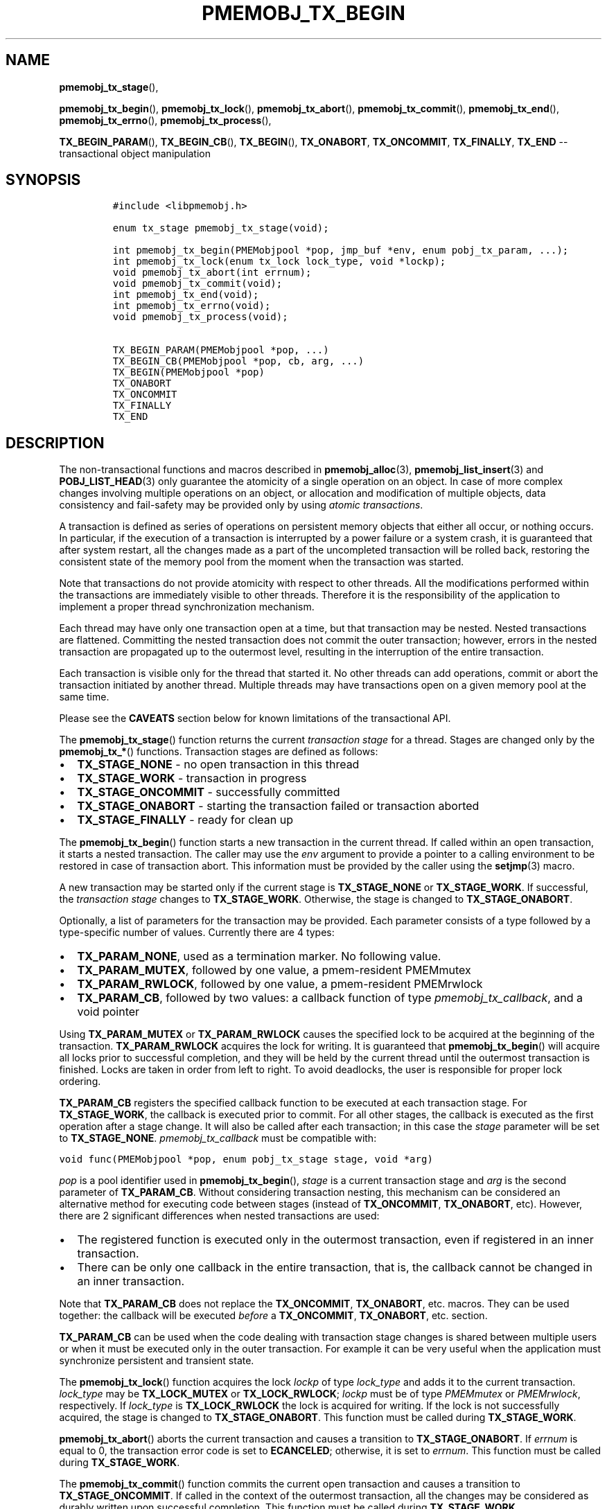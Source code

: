 .\" Automatically generated by Pandoc 1.16.0.2
.\"
.TH "PMEMOBJ_TX_BEGIN" "3" "2018-02-14" "PMDK - pmemobj API version 2.2" "PMDK Programmer's Manual"
.hy
.\" Copyright 2014-2018, Intel Corporation
.\"
.\" Redistribution and use in source and binary forms, with or without
.\" modification, are permitted provided that the following conditions
.\" are met:
.\"
.\"     * Redistributions of source code must retain the above copyright
.\"       notice, this list of conditions and the following disclaimer.
.\"
.\"     * Redistributions in binary form must reproduce the above copyright
.\"       notice, this list of conditions and the following disclaimer in
.\"       the documentation and/or other materials provided with the
.\"       distribution.
.\"
.\"     * Neither the name of the copyright holder nor the names of its
.\"       contributors may be used to endorse or promote products derived
.\"       from this software without specific prior written permission.
.\"
.\" THIS SOFTWARE IS PROVIDED BY THE COPYRIGHT HOLDERS AND CONTRIBUTORS
.\" "AS IS" AND ANY EXPRESS OR IMPLIED WARRANTIES, INCLUDING, BUT NOT
.\" LIMITED TO, THE IMPLIED WARRANTIES OF MERCHANTABILITY AND FITNESS FOR
.\" A PARTICULAR PURPOSE ARE DISCLAIMED. IN NO EVENT SHALL THE COPYRIGHT
.\" OWNER OR CONTRIBUTORS BE LIABLE FOR ANY DIRECT, INDIRECT, INCIDENTAL,
.\" SPECIAL, EXEMPLARY, OR CONSEQUENTIAL DAMAGES (INCLUDING, BUT NOT
.\" LIMITED TO, PROCUREMENT OF SUBSTITUTE GOODS OR SERVICES; LOSS OF USE,
.\" DATA, OR PROFITS; OR BUSINESS INTERRUPTION) HOWEVER CAUSED AND ON ANY
.\" THEORY OF LIABILITY, WHETHER IN CONTRACT, STRICT LIABILITY, OR TORT
.\" (INCLUDING NEGLIGENCE OR OTHERWISE) ARISING IN ANY WAY OUT OF THE USE
.\" OF THIS SOFTWARE, EVEN IF ADVISED OF THE POSSIBILITY OF SUCH DAMAGE.
.SH NAME
.PP
\f[B]pmemobj_tx_stage\f[](),
.PP
\f[B]pmemobj_tx_begin\f[](), \f[B]pmemobj_tx_lock\f[](),
\f[B]pmemobj_tx_abort\f[](), \f[B]pmemobj_tx_commit\f[](),
\f[B]pmemobj_tx_end\f[](), \f[B]pmemobj_tx_errno\f[](),
\f[B]pmemobj_tx_process\f[](),
.PP
\f[B]TX_BEGIN_PARAM\f[](), \f[B]TX_BEGIN_CB\f[](), \f[B]TX_BEGIN\f[](),
\f[B]TX_ONABORT\f[], \f[B]TX_ONCOMMIT\f[], \f[B]TX_FINALLY\f[],
\f[B]TX_END\f[] \-\- transactional object manipulation
.SH SYNOPSIS
.IP
.nf
\f[C]
#include\ <libpmemobj.h>

enum\ tx_stage\ pmemobj_tx_stage(void);

int\ pmemobj_tx_begin(PMEMobjpool\ *pop,\ jmp_buf\ *env,\ enum\ pobj_tx_param,\ ...);
int\ pmemobj_tx_lock(enum\ tx_lock\ lock_type,\ void\ *lockp);
void\ pmemobj_tx_abort(int\ errnum);
void\ pmemobj_tx_commit(void);
int\ pmemobj_tx_end(void);
int\ pmemobj_tx_errno(void);
void\ pmemobj_tx_process(void);

TX_BEGIN_PARAM(PMEMobjpool\ *pop,\ ...)
TX_BEGIN_CB(PMEMobjpool\ *pop,\ cb,\ arg,\ ...)
TX_BEGIN(PMEMobjpool\ *pop)
TX_ONABORT
TX_ONCOMMIT
TX_FINALLY
TX_END
\f[]
.fi
.SH DESCRIPTION
.PP
The non\-transactional functions and macros described in
\f[B]pmemobj_alloc\f[](3), \f[B]pmemobj_list_insert\f[](3) and
\f[B]POBJ_LIST_HEAD\f[](3) only guarantee the atomicity of a single
operation on an object.
In case of more complex changes involving multiple operations on an
object, or allocation and modification of multiple objects, data
consistency and fail\-safety may be provided only by using \f[I]atomic
transactions\f[].
.PP
A transaction is defined as series of operations on persistent memory
objects that either all occur, or nothing occurs.
In particular, if the execution of a transaction is interrupted by a
power failure or a system crash, it is guaranteed that after system
restart, all the changes made as a part of the uncompleted transaction
will be rolled back, restoring the consistent state of the memory pool
from the moment when the transaction was started.
.PP
Note that transactions do not provide atomicity with respect to other
threads.
All the modifications performed within the transactions are immediately
visible to other threads.
Therefore it is the responsibility of the application to implement a
proper thread synchronization mechanism.
.PP
Each thread may have only one transaction open at a time, but that
transaction may be nested.
Nested transactions are flattened.
Committing the nested transaction does not commit the outer transaction;
however, errors in the nested transaction are propagated up to the
outermost level, resulting in the interruption of the entire
transaction.
.PP
Each transaction is visible only for the thread that started it.
No other threads can add operations, commit or abort the transaction
initiated by another thread.
Multiple threads may have transactions open on a given memory pool at
the same time.
.PP
Please see the \f[B]CAVEATS\f[] section below for known limitations of
the transactional API.
.PP
The \f[B]pmemobj_tx_stage\f[]() function returns the current
\f[I]transaction stage\f[] for a thread.
Stages are changed only by the \f[B]pmemobj_tx_*\f[]() functions.
Transaction stages are defined as follows:
.IP \[bu] 2
\f[B]TX_STAGE_NONE\f[] \- no open transaction in this thread
.IP \[bu] 2
\f[B]TX_STAGE_WORK\f[] \- transaction in progress
.IP \[bu] 2
\f[B]TX_STAGE_ONCOMMIT\f[] \- successfully committed
.IP \[bu] 2
\f[B]TX_STAGE_ONABORT\f[] \- starting the transaction failed or
transaction aborted
.IP \[bu] 2
\f[B]TX_STAGE_FINALLY\f[] \- ready for clean up
.PP
The \f[B]pmemobj_tx_begin\f[]() function starts a new transaction in the
current thread.
If called within an open transaction, it starts a nested transaction.
The caller may use the \f[I]env\f[] argument to provide a pointer to a
calling environment to be restored in case of transaction abort.
This information must be provided by the caller using the
\f[B]setjmp\f[](3) macro.
.PP
A new transaction may be started only if the current stage is
\f[B]TX_STAGE_NONE\f[] or \f[B]TX_STAGE_WORK\f[].
If successful, the \f[I]transaction stage\f[] changes to
\f[B]TX_STAGE_WORK\f[].
Otherwise, the stage is changed to \f[B]TX_STAGE_ONABORT\f[].
.PP
Optionally, a list of parameters for the transaction may be provided.
Each parameter consists of a type followed by a type\-specific number of
values.
Currently there are 4 types:
.IP \[bu] 2
\f[B]TX_PARAM_NONE\f[], used as a termination marker.
No following value.
.IP \[bu] 2
\f[B]TX_PARAM_MUTEX\f[], followed by one value, a pmem\-resident
PMEMmutex
.IP \[bu] 2
\f[B]TX_PARAM_RWLOCK\f[], followed by one value, a pmem\-resident
PMEMrwlock
.IP \[bu] 2
\f[B]TX_PARAM_CB\f[], followed by two values: a callback function of
type \f[I]pmemobj_tx_callback\f[], and a void pointer
.PP
Using \f[B]TX_PARAM_MUTEX\f[] or \f[B]TX_PARAM_RWLOCK\f[] causes the
specified lock to be acquired at the beginning of the transaction.
\f[B]TX_PARAM_RWLOCK\f[] acquires the lock for writing.
It is guaranteed that \f[B]pmemobj_tx_begin\f[]() will acquire all locks
prior to successful completion, and they will be held by the current
thread until the outermost transaction is finished.
Locks are taken in order from left to right.
To avoid deadlocks, the user is responsible for proper lock ordering.
.PP
\f[B]TX_PARAM_CB\f[] registers the specified callback function to be
executed at each transaction stage.
For \f[B]TX_STAGE_WORK\f[], the callback is executed prior to commit.
For all other stages, the callback is executed as the first operation
after a stage change.
It will also be called after each transaction; in this case the
\f[I]stage\f[] parameter will be set to \f[B]TX_STAGE_NONE\f[].
\f[I]pmemobj_tx_callback\f[] must be compatible with:
.PP
\f[C]void\ func(PMEMobjpool\ *pop,\ enum\ pobj_tx_stage\ stage,\ void\ *arg)\f[]
.PP
\f[I]pop\f[] is a pool identifier used in \f[B]pmemobj_tx_begin\f[](),
\f[I]stage\f[] is a current transaction stage and \f[I]arg\f[] is the
second parameter of \f[B]TX_PARAM_CB\f[].
Without considering transaction nesting, this mechanism can be
considered an alternative method for executing code between stages
(instead of \f[B]TX_ONCOMMIT\f[], \f[B]TX_ONABORT\f[], etc).
However, there are 2 significant differences when nested transactions
are used:
.IP \[bu] 2
The registered function is executed only in the outermost transaction,
even if registered in an inner transaction.
.IP \[bu] 2
There can be only one callback in the entire transaction, that is, the
callback cannot be changed in an inner transaction.
.PP
Note that \f[B]TX_PARAM_CB\f[] does not replace the
\f[B]TX_ONCOMMIT\f[], \f[B]TX_ONABORT\f[], etc.
macros.
They can be used together: the callback will be executed \f[I]before\f[]
a \f[B]TX_ONCOMMIT\f[], \f[B]TX_ONABORT\f[], etc.
section.
.PP
\f[B]TX_PARAM_CB\f[] can be used when the code dealing with transaction
stage changes is shared between multiple users or when it must be
executed only in the outer transaction.
For example it can be very useful when the application must synchronize
persistent and transient state.
.PP
The \f[B]pmemobj_tx_lock\f[]() function acquires the lock \f[I]lockp\f[]
of type \f[I]lock_type\f[] and adds it to the current transaction.
\f[I]lock_type\f[] may be \f[B]TX_LOCK_MUTEX\f[] or
\f[B]TX_LOCK_RWLOCK\f[]; \f[I]lockp\f[] must be of type
\f[I]PMEMmutex\f[] or \f[I]PMEMrwlock\f[], respectively.
If \f[I]lock_type\f[] is \f[B]TX_LOCK_RWLOCK\f[] the lock is acquired
for writing.
If the lock is not successfully acquired, the stage is changed to
\f[B]TX_STAGE_ONABORT\f[].
This function must be called during \f[B]TX_STAGE_WORK\f[].
.PP
\f[B]pmemobj_tx_abort\f[]() aborts the current transaction and causes a
transition to \f[B]TX_STAGE_ONABORT\f[].
If \f[I]errnum\f[] is equal to 0, the transaction error code is set to
\f[B]ECANCELED\f[]; otherwise, it is set to \f[I]errnum\f[].
This function must be called during \f[B]TX_STAGE_WORK\f[].
.PP
The \f[B]pmemobj_tx_commit\f[]() function commits the current open
transaction and causes a transition to \f[B]TX_STAGE_ONCOMMIT\f[].
If called in the context of the outermost transaction, all the changes
may be considered as durably written upon successful completion.
This function must be called during \f[B]TX_STAGE_WORK\f[].
.PP
The \f[B]pmemobj_tx_end\f[]() function performs a cleanup of the current
transaction.
If called in the context of the outermost transaction, it releases all
the locks acquired by \f[B]pmemobj_tx_begin\f[]() for outer and nested
transactions.
If called in the context of a nested transaction, it returns to the
context of the outer transaction in \f[B]TX_STAGE_WORK\f[], without
releasing any locks.
The \f[B]pmemobj_tx_end\f[]() function can be called during
\f[B]TX_STAGE_NONE\f[] if transitioned to this stage using
\f[B]pmemobj_tx_process\f[]().
If not already in \f[B]TX_STAGE_NONE\f[], it causes the transition to
\f[B]TX_STAGE_NONE\f[].
\f[B]pmemobj_tx_end\f[] must always be called for each
\f[B]pmemobj_tx_begin\f[](), even if starting the transaction failed.
This function must \f[I]not\f[] be called during \f[B]TX_STAGE_WORK\f[].
.PP
The \f[B]pmemobj_tx_errno\f[]() function returns the error code of the
last transaction.
.PP
The \f[B]pmemobj_tx_process\f[]() function performs the actions
associated with the current stage of the transaction, and makes the
transition to the next stage.
It must be called in a transaction.
The current stage must always be obtained by a call to
\f[B]pmemobj_tx_stage\f[]().
\f[B]pmemobj_tx_process\f[]() performs the following transitions in the
transaction stage flow:
.IP \[bu] 2
\f[B]TX_STAGE_WORK\f[] \-> \f[B]TX_STAGE_ONCOMMIT\f[]
.IP \[bu] 2
\f[B]TX_STAGE_ONABORT\f[] \-> \f[B]TX_STAGE_FINALLY\f[]
.IP \[bu] 2
\f[B]TX_STAGE_ONCOMMIT\f[] \-> \f[B]TX_STAGE_FINALLY\f[]
.IP \[bu] 2
\f[B]TX_STAGE_FINALLY\f[] \-> \f[B]TX_STAGE_NONE\f[]
.IP \[bu] 2
\f[B]TX_STAGE_NONE\f[] \-> \f[B]TX_STAGE_NONE\f[]
.PP
\f[B]pmemobj_tx_process\f[]() must not be called after calling
\f[B]pmemobj_tx_end\f[]() for the outermost transaction.
.PP
In addition to the above API, \f[B]libpmemobj\f[](7) offers a more
intuitive method of building transactions using the set of macros
described below.
When using these macros, the complete transaction flow looks like this:
.IP
.nf
\f[C]
TX_BEGIN(Pop)\ {
\ \ \ \ /*\ the\ actual\ transaction\ code\ goes\ here...\ */
}\ TX_ONCOMMIT\ {
\ \ \ \ /*
\ \ \ \ \ *\ optional\ \-\ executed\ only\ if\ the\ above\ block
\ \ \ \ \ *\ successfully\ completes
\ \ \ \ \ */
}\ TX_ONABORT\ {
\ \ \ \ /*
\ \ \ \ \ *\ optional\ \-\ executed\ only\ if\ starting\ the\ transaction\ fails,
\ \ \ \ \ *\ or\ if\ transaction\ is\ aborted\ by\ an\ error\ or\ a\ call\ to
\ \ \ \ \ *\ pmemobj_tx_abort()
\ \ \ \ \ */
}\ TX_FINALLY\ {
\ \ \ \ /*
\ \ \ \ \ *\ optional\ \-\ if\ exists,\ it\ is\ executed\ after
\ \ \ \ \ *\ TX_ONCOMMIT\ or\ TX_ONABORT\ block
\ \ \ \ \ */
}\ TX_END\ /*\ mandatory\ */
\f[]
.fi
.IP
.nf
\f[C]
TX_BEGIN_PARAM(PMEMobjpool\ *pop,\ ...)
TX_BEGIN_CB(PMEMobjpool\ *pop,\ cb,\ arg,\ ...)
TX_BEGIN(PMEMobjpool\ *pop)
\f[]
.fi
.PP
The \f[B]TX_BEGIN_PARAM\f[](), \f[B]TX_BEGIN_CB\f[]() and
\f[B]TX_BEGIN\f[]() macros start a new transaction in the same way as
\f[B]pmemobj_tx_begin\f[](), except that instead of the environment
buffer provided by a caller, they set up the local \f[I]jmp_buf\f[]
buffer and use it to catch the transaction abort.
The \f[B]TX_BEGIN\f[]() macro starts a transaction without any options.
\f[B]TX_BEGIN_PARAM\f[] may be used when there is a need to acquire
locks prior to starting a transaction (such as for a multi\-threaded
program) or set up a transaction stage callback.
\f[B]TX_BEGIN_CB\f[] is just a wrapper around \f[B]TX_BEGIN_PARAM\f[]
that validates the callback signature.
(For compatibility there is also a \f[B]TX_BEGIN_LOCK\f[] macro, which
is an alias for \f[B]TX_BEGIN_PARAM\f[]).
Each of these macros must be followed by a block of code with all the
operations that are to be performed atomically.
.PP
The \f[B]TX_ONABORT\f[] macro starts a block of code that will be
executed only if starting the transaction fails due to an error in
\f[B]pmemobj_tx_begin\f[](), or if the transaction is aborted.
This block is optional, but in practice it should not be omitted.
If it is desirable to crash the application when a transaction aborts
and there is no \f[B]TX_ONABORT\f[] section, the application can define
the \f[B]POBJ_TX_CRASH_ON_NO_ONABORT\f[] macro before inclusion of
\f[B]<libpmemobj.h>\f[].
This provides a default \f[B]TX_ONABORT\f[] section which just calls
\f[B]abort\f[](3).
.PP
The \f[B]TX_ONCOMMIT\f[] macro starts a block of code that will be
executed only if the transaction is successfully committed, which means
that the execution of code in the \f[B]TX_BEGIN\f[]() block has not been
interrupted by an error or by a call to \f[B]pmemobj_tx_abort\f[]().
This block is optional.
.PP
The \f[B]TX_FINALLY\f[] macro starts a block of code that will be
executed regardless of whether the transaction is committed or aborted.
This block is optional.
.PP
The \f[B]TX_END\f[] macro cleans up and closes the transaction started
by the \f[B]TX_BEGIN\f[]() / \f[B]TX_BEGIN_PARAM\f[]() /
\f[B]TX_BEGIN_CB\f[]() macros.
It is mandatory to terminate each transaction with this macro.
If the transaction was aborted, \f[I]errno\f[] is set appropriately.
.SH RETURN VALUE
.PP
The \f[B]pmemobj_tx_stage\f[]() function returns the stage of the
current transaction stage for a thread.
.PP
On success, \f[B]pmemobj_tx_begin\f[]() returns 0.
Otherwise, an error number is returned.
.PP
The \f[B]pmemobj_tx_begin\f[]() and \f[B]pmemobj_tx_lock\f[]() functions
return zero if \f[I]lockp\f[] is successfully added to the transaction.
Otherwise, an error number is returned.
.PP
The \f[B]pmemobj_tx_abort\f[]() and \f[B]pmemobj_tx_commit\f[]()
functions return no value.
.PP
The \f[B]pmemobj_tx_end\f[]() function returns 0 if the transaction was
successful.
Otherwise it returns the error code set by \f[B]pmemobj_tx_abort\f[]().
Note that \f[B]pmemobj_tx_abort\f[]() can be called internally by the
library.
.PP
The \f[B]pmemobj_tx_errno\f[]() function returns the error code of the
last transaction.
.PP
The \f[B]pmemobj_tx_process\f[]() function returns no value.
.SH CAVEATS
.PP
Transaction flow control is governed by the \f[B]setjmp\f[](3) and
\f[B]longjmp\f[](3) macros, and they are used in both the macro and
function flavors of the API.
The transaction will longjmp on transaction abort.
This has one major drawback, which is described in the ISO C standard
subsection 7.13.2.1.
It says that \f[B]the values of objects of automatic storage duration
that are local to the function containing the setjmp invocation that do
not have volatile\-qualified type and have been changed between the
setjmp invocation and longjmp call are indeterminate.\f[]
.PP
The following example illustrates the issue described above.
.IP
.nf
\f[C]
int\ *bad_example_1\ =\ (int\ *)0xBAADF00D;
int\ *bad_example_2\ =\ (int\ *)0xBAADF00D;
int\ *bad_example_3\ =\ (int\ *)0xBAADF00D;
int\ *\ volatile\ good_example\ =\ (int\ *)0xBAADF00D;

TX_BEGIN(pop)\ {
\ \ \ \ bad_example_1\ =\ malloc(sizeof(int));
\ \ \ \ bad_example_2\ =\ malloc(sizeof(int));
\ \ \ \ bad_example_3\ =\ malloc(sizeof(int));
\ \ \ \ good_example\ =\ malloc(sizeof(int));

\ \ \ \ /*\ manual\ or\ library\ abort\ called\ here\ */
\ \ \ \ pmemobj_tx_abort(EINVAL);
}\ TX_ONCOMMIT\ {
\ \ \ \ /*
\ \ \ \ \ *\ This\ section\ is\ longjmp\-safe
\ \ \ \ \ */
}\ TX_ONABORT\ {
\ \ \ \ /*
\ \ \ \ \ *\ This\ section\ is\ not\ longjmp\-safe
\ \ \ \ \ */
\ \ \ \ free(good_example);\ /*\ OK\ */
\ \ \ \ free(bad_example_1);\ /*\ undefined\ behavior\ */
}\ TX_FINALLY\ {
\ \ \ \ /*
\ \ \ \ \ *\ This\ section\ is\ not\ longjmp\-safe\ on\ transaction\ abort\ only
\ \ \ \ \ */
\ \ \ \ free(bad_example_2);\ /*\ undefined\ behavior\ */
}\ TX_END

free(bad_example_3);\ /*\ undefined\ behavior\ */
\f[]
.fi
.PP
Objects which are not volatile\-qualified, are of automatic storage
duration and have been changed between the invocations of
\f[B]setjmp\f[](3) and \f[B]longjmp\f[](3) (that also means within the
work section of the transaction after \f[B]TX_BEGIN\f[]()) should not be
used after a transaction abort, or should be used with utmost care.
This also includes code after the \f[B]TX_END\f[] macro.
.PP
\f[B]libpmemobj\f[](7) is not cancellation\-safe.
The pool will never be corrupted because of a canceled thread, but other
threads may stall waiting on locks taken by that thread.
If the application wants to use \f[B]pthread_cancel\f[](3), it must
disable cancellation before calling any \f[B]libpmemobj\f[](7) APIs (see
\f[B]pthread_setcancelstate\f[](3) with
\f[B]PTHREAD_CANCEL_DISABLE\f[]), and re\-enable it afterwards.
Deferring cancellation (\f[B]pthread_setcanceltype\f[](3) with
\f[B]PTHREAD_CANCEL_DEFERRED\f[]) is not safe enough, because
\f[B]libpmemobj\f[](7) internally may call functions that are specified
as cancellation points in POSIX.
.PP
\f[B]libpmemobj\f[](7) relies on the library destructor being called
from the main thread.
For this reason, all functions that might trigger destruction (e.g.
\f[B]dlclose\f[](3)) should be called in the main thread.
Otherwise some of the resources associated with that thread might not be
cleaned up properly.
.SH SEE ALSO
.PP
\f[B]dlclose\f[](3), \f[B]longjmp\f[](3),
\f[B]pmemobj_tx_add_range\f[](3), \f[B]pmemobj_tx_alloc\f[](3),
\f[B]pthread_setcancelstate\f[](3), \f[B]pthread_setcanceltype\f[](3),
\f[B]setjmp\f[](3), \f[B]libpmemobj\f[](7) and \f[B]<http://pmem.io>\f[]
